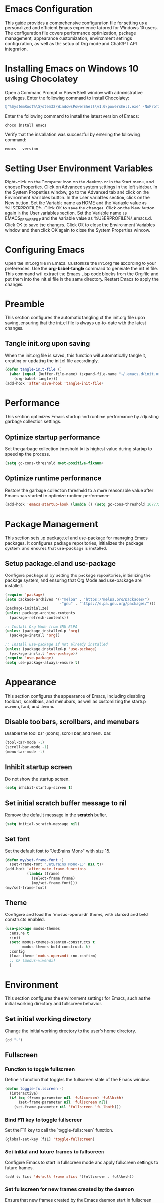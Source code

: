 * Emacs Configuration
This guide provides a comprehensive configuration file for setting up a personalized and efficient Emacs experience tailored for Windows 10 users. The configuration file covers performance optimization, package management, appearance customization, environment settings configuration, as well as the setup of Org mode and ChatGPT API integration.
* Installing Emacs on Windows 10 using Chocolatey
Open a Command Prompt or PowerShell window with administrative privileges.
Enter the following command to install Chocolatey:
#+BEGIN_SRC powershell
@"%SystemRoot%\System32\WindowsPowerShell\v1.0\powershell.exe" -NoProfile -InputFormat None -ExecutionPolicy Bypass -Command "iex ((New-Object System.Net.WebClient).DownloadString('https://chocolatey.org/install.ps1'))" && SET "PATH=%PATH%;%ALLUSERSPROFILE%\chocolatey\bin"
#+END_SRC
Enter the following command to install the latest version of Emacs:
#+BEGIN_SRC powershell
choco install emacs
#+END_SRC
Verify that the installation was successful by entering the following command:
#+BEGIN_SRC powershell
emacs --version
#+END_SRC
* Setting User Environment Variables
Right-click on the Computer icon on the desktop or in the Start menu, and choose Properties.
Click on Advanced system settings in the left sidebar.
In the System Properties window, go to the Advanced tab and click on the Environment Variables button.
In the User variables section, click on the New button.
Set the Variable name as HOME and the Variable value as %USERPROFILE%. Click OK to save the changes.
Click on the New button again in the User variables section.
Set the Variable name as EMACS_SERVER_FILE and the Variable value as %USERPROFILE%\.emacs.d\server\server. Click OK to save the changes.
Click OK to close the Environment Variables window and then click OK again to close the System Properties window.
* Configuring Emacs
Open the init.org file in Emacs.
Customize the init.org file according to your preferences.
Use the **org-babel-tangle** command to generate the init.el file. This command will extract the Emacs Lisp code blocks from the Org file and put them into the init.el file in the same directory.
Restart Emacs to apply the changes.
* Preamble
  :PROPERTIES:
  :CUSTOM_ID: preamble
  :END:
  This section configures the automatic tangling of the init.org file upon saving, ensuring that the init.el file is always up-to-date with the latest changes.
** Tangle init.org upon saving
   When the init.org file is saved, this function will automatically tangle it, creating or updating the init.el file accordingly.
   #+BEGIN_SRC emacs-lisp :tangle yes
     (defun tangle-init-file ()
       (when (equal (buffer-file-name) (expand-file-name "~/.emacs.d/init.org"))
         (org-babel-tangle)))
     (add-hook 'after-save-hook 'tangle-init-file)
   #+END_SRC
* Performance
  :PROPERTIES:
  :CUSTOM_ID: performance
  :END:
  This section optimizes Emacs startup and runtime performance by adjusting garbage collection settings.
** Optimize startup performance
   Set the garbage collection threshold to its highest value during startup to speed up the process.
   #+BEGIN_SRC emacs-lisp :tangle yes
     (setq gc-cons-threshold most-positive-fixnum)
   #+END_SRC
** Optimize runtime performance
   Restore the garbage collection threshold to a more reasonable value after Emacs has started to optimize runtime performance.
   #+BEGIN_SRC emacs-lisp :tangle yes
     (add-hook 'emacs-startup-hook (lambda () (setq gc-cons-threshold 16777216)))
   #+END_SRC
* Package Management
  :PROPERTIES:
  :CUSTOM_ID: package_management
  :END:
  This section sets up package.el and use-package for managing Emacs packages. It configures package repositories, initializes the package system, and ensures that use-package is installed.
** Setup package.el and use-package
   Configure package.el by setting the package repositories, initializing the package system, and ensuring that Org Mode and use-package are installed.
   #+BEGIN_SRC emacs-lisp :tangle yes
     (require 'package)
     (setq package-archives '(("melpa" . "https://melpa.org/packages/")
                              ("gnu" . "https://elpa.gnu.org/packages/")))
     (package-initialize)
     (unless package-archive-contents
       (package-refresh-contents))

     ;; Install Org Mode from GNU ELPA
     (unless (package-installed-p 'org)
       (package-install 'org))

     ;; Install use-package if not already installed
     (unless (package-installed-p 'use-package)
       (package-install 'use-package))
     (require 'use-package)
     (setq use-package-always-ensure t)
   #+END_SRC
* Appearance
  :PROPERTIES:
  :CUSTOM_ID: appearance
  :END:
  This section configures the appearance of Emacs, including disabling toolbars, scrollbars, and menubars, as well as customizing the startup screen, font, and theme.
** Disable toolbars, scrollbars, and menubars
   Disable the tool bar (icons), scroll bar, and menu bar.
   #+BEGIN_SRC emacs-lisp :tangle yes
     (tool-bar-mode -1)
     (scroll-bar-mode -1)
     (menu-bar-mode -1)
   #+END_SRC
** Inhibit startup screen
   Do not show the startup screen.
   #+BEGIN_SRC emacs-lisp :tangle yes
     (setq inhibit-startup-screen t)
   #+END_SRC
** Set initial scratch buffer message to nil
   Remove the default message in the *scratch* buffer.
   #+BEGIN_SRC emacs-lisp :tangle yes
     (setq initial-scratch-message nil)
   #+END_SRC
** Set font
   Set the default font to "JetBrains Mono" with size 15.
   #+BEGIN_SRC emacs-lisp :tangle yes
     (defun my/set-frame-font ()
       (set-frame-font "JetBrains Mono-15" nil t))
     (add-hook 'after-make-frame-functions
               (lambda (frame)
                 (select-frame frame)
                 (my/set-frame-font)))
     (my/set-frame-font)
   #+END_SRC
** Theme
   Configure and load the 'modus-operandi' theme, with slanted and bold constructs enabled.
   #+BEGIN_SRC emacs-lisp :tangle yes
     (use-package modus-themes
       :ensure t
       :init
       (setq modus-themes-slanted-constructs t
             modus-themes-bold-constructs t)
       :config
       (load-theme 'modus-operandi :no-confirm)
       ;; OR (modus-vivendi)
       )
   #+END_SRC
* Environment
  :PROPERTIES:
  :CUSTOM_ID: environment
  :END:
  This section configures the environment settings for Emacs, such as the initial working directory and fullscreen behavior.
** Set initial working directory
   Change the initial working directory to the user's home directory.
   #+BEGIN_SRC emacs-lisp :tangle yes
     (cd "~")
   #+END_SRC
** Fullscreen
*** Function to toggle fullscreen
   Define a function that toggles the fullscreen state of the Emacs window.
   #+BEGIN_SRC emacs-lisp :tangle yes
     (defun toggle-fullscreen ()
       (interactive)
       (if (eq (frame-parameter nil 'fullscreen) 'fullboth)
           (set-frame-parameter nil 'fullscreen nil)
         (set-frame-parameter nil 'fullscreen 'fullboth)))
   #+END_SRC
*** Bind F11 key to toggle fullscreen
   Set the F11 key to call the `toggle-fullscreen` function.
   #+BEGIN_SRC emacs-lisp :tangle yes
     (global-set-key [f11] 'toggle-fullscreen)
   #+END_SRC
*** Set initial and future frames to fullscreen
   Configure Emacs to start in fullscreen mode and apply fullscreen settings to future frames.
   #+BEGIN_SRC emacs-lisp :tangle yes
     (add-to-list 'default-frame-alist '(fullscreen . fullboth))
   #+END_SRC
*** Set fullscreen for new frames created by the daemon
   Ensure that new frames created by the Emacs daemon start in fullscreen mode.
   #+BEGIN_SRC emacs-lisp :tangle yes
     (defun set-fullscreen-for-new-frame (frame)
       (set-frame-parameter frame 'fullscreen 'fullboth))
     (add-hook 'after-make-frame-functions #'set-fullscreen-for-new-frame)
   #+END_SRC
* Org Mode
  :PROPERTIES:
  :CUSTOM_ID: org_mode
  :END:
  This section configures Org Mode settings and appearance, such as hiding leading stars, setting agenda files, and defining TODO keywords.
** Load Org Mode and set up basic settings
   Load Org Mode and configure basic settings, such as hiding leading stars, setting agenda files, and defining TODO keywords.
   #+BEGIN_SRC emacs-lisp :tangle yes
     (use-package org
       :config
       (setq org-hide-leading-stars t
             org-agenda-files '("~/org")
             org-todo-keywords '((sequence "TODO" "IN-PROGRESS" "WAITING" "DONE"))))
   #+END_SRC
** Load Org Tempo for structure templates
;; Require org-tempo and add custom Org Tempo template
#+BEGIN_SRC emacs-lisp :tangle yes
(require 'org-tempo)

(defun org-tempo-src-emacs-lisp-tangle-yes ()
  "Insert an emacs-lisp source block with :tangle yes option."
  (interactive)
  (let ((content (org-tempo--expand-structure-template '("se" . "src emacs-lisp :tangle yes"))))
    (insert content)
    (search-backward "#+END_SRC")))
(with-eval-after-load 'org-tempo
  (add-to-list 'org-structure-template-alist '("se" . "src emacs-lisp :tangle yes")))
#+END_SRC
* Org-ai Configuration
  :PROPERTIES:
  :CUSTOM_ID: org_ai_configuration
  :END:
This section of the Emacs configuration sets up the org-ai package to enable GPT-4 integration with Emacs' Org mode. It loads the API token from an external file (secret.el) and configures org-ai settings. Additionally, it installs AI snippets for Yasnippet if you use it.
** Usage
Create a file named "secret.el" in your Emacs configuration directory (~/.emacs.d/).
Add the following line to "secret.el", replacing "your_api_key_here" with your actual OpenAI API key:
#+begin_src emacs-lisp :tangle no
(setq my-openai-api-token "your_api_key_here")
#+end_src
Add the provided org-ai configuration code to your Emacs configuration file.
** Features
Enables GPT-4 integration with Org mode for AI-assisted text generation.
Automatically installs AI snippets for Yasnippet (optional).
#+BEGIN_SRC emacs-lisp :tangle yes
(use-package org-ai
  :ensure
  :commands (org-ai-mode)
  :init
  ;; Load secret.el
  (load-file "~/.emacs.d/secret.el")
  :custom
  (org-ai-openai-api-token my-openai-api-token)
  :config
  ;; Set the default chat model to GPT-4 (replace "gpt-4" with the actual GPT-4 model name)
  (setq org-ai-default-chat-model "gpt-4")
  ;; if you are using yasnippet and want `ai` snippets
  (org-ai-install-yasnippets))
#+END_SRC



